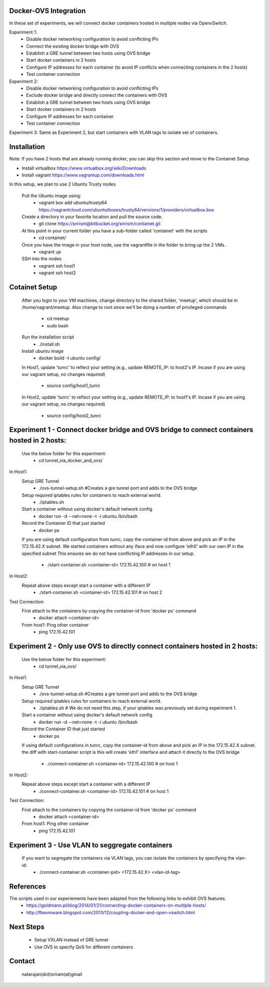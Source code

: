 Docker-OVS Integration
==========

In these set of experiments, we will connect docker containers hosted in multiple nodes via 
OpenvSwitch. 

Experiment 1: 
    - Disable docker networking configuration to avoid conflicting IPs
    - Connect the existing docker bridge with OVS 
    - Establish a GRE tunnel between two hosts using OVS bridge
    - Start docker containers in 2 hosts
    - Configure IP addresses for each container (to avoid IP conflicts when connecting containers in the 2 hosts)
    - Test container connection
              
Experiment 2: 
    - Disable docker networking configuration to avoid conflicting IPs
    - Exclude docker bridge and directly connect the containers with OVS 
    - Establish a GRE tunnel between two hosts using OVS bridge
    - Start docker containers in 2 hosts
    - Configure IP addresses for each container
    - Test container connection
              
Experiment 3: Same as Experiment 2, but start containers with VLAN tags to isolate set of containers.     

Installation
===========
Note: If you have 2 hosts that are already running docker, you can skip this section and 
move to the Containet Setup

- Install virtualbox https://www.virtualbox.org/wiki/Downloads
- Install vagrant https://www.vagrantup.com/downloads.html

In this setup, we plan to use 2 Ubuntu Trusty nodes

    Pull the Ubuntu image using:
        - vagrant box add ubuntu/trusty64 https://vagrantcloud.com/ubuntu/boxes/trusty64/versions/1/providers/virtualbox.box    
    
    Create a directory in your favorite location and pull the source code.
        - git clone https://snrism@bitbucket.org/snrism/containet.git
    
    At this point in your current folder you have a sub-folder called 'containet' with the scripts
        - cd containet/
    
    Once you have the image in your host node, use the vagrantfile in the folder to bring up the 2 VMs.
        - vagrant up
    
    SSH into the nodes
        - vagrant ssh host1
        - vagrant ssh host2

Cotainet Setup
=======

    After you login to your VM machines, change directory to the shared folder, 'meetup', 
    which should be in /home/vagrant/meetup. Also change to root since we'll be 
    doing a number of privileged commands 
        - cd  meetup
        - sudo bash
    Run the installation script
        - ./install.sh
    Install ubuntu image
        - docker build -t ubuntu config/
    In Host1, update 'tunrc' to reflect your setting (e.g., update REMOTE_IP: to host2's IP.
    Incase if you are using our vagrant setup, no changes required)
        - source config/host1_tunrc
    In Host2, update 'tunrc' to reflect your setting (e.g., update REMOTE_IP: to host1's IP.
    Incase if you are using our vagrant setup, no changes required)
        - source config/host2_tunrc


Experiment 1 - Connect docker bridge and OVS bridge to connect containers hosted in 2 hosts:
=======
    Use the below folder for this experiment:
        - cd tunnel_via_docker_and_ovs/

In Host1:
    Setup GRE Tunnel
        - ./ovs-tunnel-setup.sh #Creates a gre tunnel port and adds to the OVS bridge

    Setup required iptables rules for containers to reach external world.
        - ./iptables.sh

    Start a container without using docker's default network config
        - docker run -d --net=none -t -i ubuntu /bin/bash

    Record the Container ID that just started
        - docker ps

    If you are using default configuration from tunrc, copy the container-id from above and pick an IP in the 172.15.42.X subnet.
    We started containers without any iface and now configure 'eth0' with our own IP in the specified subnet
    This ensures we do not have conflicting IP addresses in our setup.
        - ./start-container.sh <container-id> 172.15.42.100 # on host 1
        
In Host2:
    Repeat above steps except start a container with a different IP
        - ./start-container.sh <container-id> 172.15.42.101 # on host 2
        
Test Connection: 
    First attach to the containers by copying the container-id from 'docker ps' command
        - docker attach <container-id>

    From host1: Ping other container
        - ping 172.15.42.101 


Experiment 2 - Only use OVS to directly connect containers hosted in 2 hosts:
=======
    Use the below folder for this experiment:
        - cd tunnel_via_ovs/

In Host1:
    Setup GRE Tunnel
        - ./ovs-tunnel-setup.sh #Creates a gre tunnel port and adds to the OVS bridge

    Setup required iptables rules for containers to reach external world.
        - ./iptables.sh # We do not need this step, if your iptables was previously set during experiment 1.

    Start a container without using docker's default network config
        - docker run -d --net=none -t -i ubuntu /bin/bash

    Record the Container ID that just started
        - docker ps

    If using default configurations in tunrc, copy the container-id from above and pick an IP in the 172.15.42.X subnet.
    the diff with start-container script is this will create 'eth1' interface and attach it directly to the OVS bridge
        - ./connect-container.sh <container-id> 172.15.42.100 # on host 1

In Host2:
    Repeat above steps except start a container with a different IP
        - ./connect-container.sh <container-id> 172.15.42.101 # on host 1
        
Test Connection: 
    First attach to the containers by copying the container-id from 'docker ps' command
        - docker attach <container-id>

    From host1: Ping other container
        - ping 172.15.42.101 


Experiment 3 - Use VLAN to seggregate containers 
=======
    If you want to segregate the containers via VLAN tags, you can isolate the containers by specifying the vlan-id: 
        - ./connect-container.sh <container-pid> <172.15.42.X> <vlan-id-tag>

References
=======
The scripts used in our experiements have been adapted from the following links to exhibit OVS features.
    - https://goldmann.pl/blog/2014/01/21/connecting-docker-containers-on-multiple-hosts/
    - http://fbevmware.blogspot.com/2013/12/coupling-docker-and-open-vswitch.html

Next Steps
=======
    - Setup VXLAN instead of GRE tunnel
    - Use OVS to specify QoS for different containers
    
Contact
======
    natarajan(dot)sriram(at)gmail
